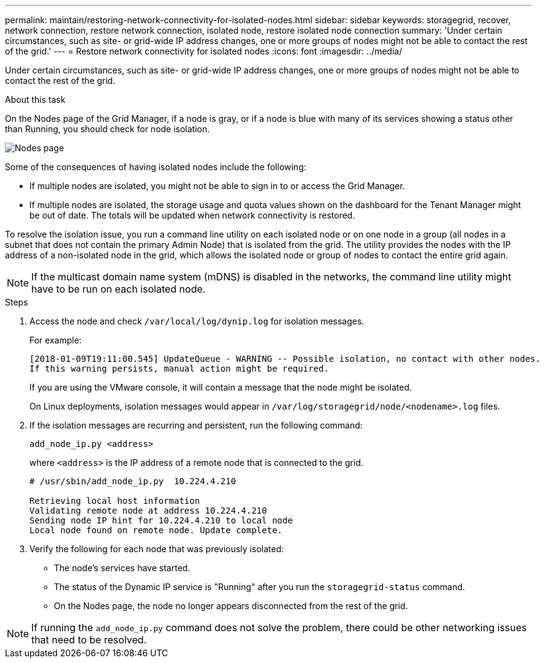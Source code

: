 ---
permalink: maintain/restoring-network-connectivity-for-isolated-nodes.html
sidebar: sidebar
keywords: storagegrid, recover, network connection, restore network connection, isolated node, restore isolated node connection
summary: 'Under certain circumstances, such as site- or grid-wide IP address changes, one or more groups of nodes might not be able to contact the rest of the grid.'
---
= Restore network connectivity for isolated nodes
:icons: font
:imagesdir: ../media/

[.lead]
Under certain circumstances, such as site- or grid-wide IP address changes, one or more groups of nodes might not be able to contact the rest of the grid.

.About this task

On the Nodes page of the Grid Manager, if a node is gray, or if a node is blue with many of its services showing a status other than Running, you should check for node isolation.

image:../media/nodes_page.png[Nodes page]

Some of the consequences of having isolated nodes include the following:

* If multiple nodes are isolated, you might not be able to sign in to or access the Grid Manager.
* If multiple nodes are isolated, the storage usage and quota values shown on the dashboard for the Tenant Manager might be out of date. The totals will be updated when network connectivity is restored.

To resolve the isolation issue, you run a command line utility on each isolated node or on one node in a group (all nodes in a subnet that does not contain the primary Admin Node) that is isolated from the grid. The utility provides the nodes with the IP address of a non-isolated node in the grid, which allows the isolated node or group of nodes to contact the entire grid again.

NOTE: If the multicast domain name system (mDNS) is disabled in the networks, the command line utility might have to be run on each isolated node.

.Steps

. Access the node and check `/var/local/log/dynip.log` for isolation messages.
+
For example:
+
----
[2018-01-09T19:11:00.545] UpdateQueue - WARNING -- Possible isolation, no contact with other nodes.
If this warning persists, manual action might be required.
----
+
If you are using the VMware console, it will contain a message that the node might be isolated.
+
On Linux deployments, isolation messages would appear in `/var/log/storagegrid/node/<nodename>.log` files.

. If the isolation messages are recurring and persistent, run the following command:
+
`add_node_ip.py <address>`
+
where `<address>` is the IP address of a remote node that is connected to the grid.
+
----
# /usr/sbin/add_node_ip.py  10.224.4.210

Retrieving local host information
Validating remote node at address 10.224.4.210
Sending node IP hint for 10.224.4.210 to local node
Local node found on remote node. Update complete.
----

. Verify the following for each node that was previously isolated:
 ** The node's services have started.
 ** The status of the Dynamic IP service is "Running" after you run the `storagegrid-status` command.
 ** On the Nodes page, the node no longer appears disconnected from the rest of the grid.

NOTE: If running the `add_node_ip.py` command does not solve the problem, there could be other networking issues that need to be resolved.